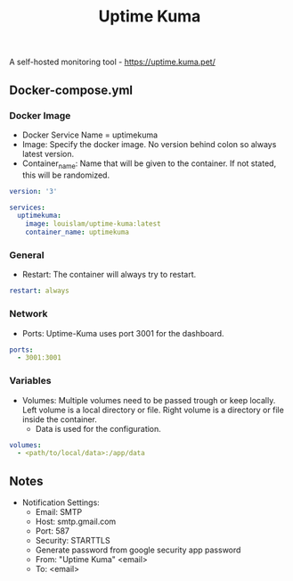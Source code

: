 #+title: Uptime Kuma
#+property: header-args :tangle docker-compose.yml

A self-hosted monitoring tool - https://uptime.kuma.pet/

** Docker-compose.yml
*** Docker Image

- Docker Service Name = uptimekuma
- Image: Specify the docker image. No version behind colon so always latest version.
- Container_name: Name that will be given to the container. If not stated, this will be randomized.

#+begin_src yaml
version: '3'

services:
  uptimekuma:
    image: louislam/uptime-kuma:latest
    container_name: uptimekuma
#+end_src

*** General

- Restart: The container will always try to restart.

#+begin_src yaml
    restart: always
#+end_src

*** Network

- Ports: Uptime-Kuma uses port 3001 for the dashboard.

#+begin_src yaml
    ports:
      - 3001:3001
#+end_src

*** Variables

- Volumes: Multiple volumes need to be passed trough or keep locally. Left volume is a local directory or file. Right volume is a directory or file inside the container.
  - Data is used for the configuration.

#+begin_src yaml
    volumes:
      - <path/to/local/data>:/app/data
#+end_src

** Notes
- Notification Settings:
  - Email: SMTP
  - Host: smtp.gmail.com
  - Port: 587
  - Security: STARTTLS
  - Generate password from google security app password
  - From: "Uptime Kuma" <email>
  - To: <email>
